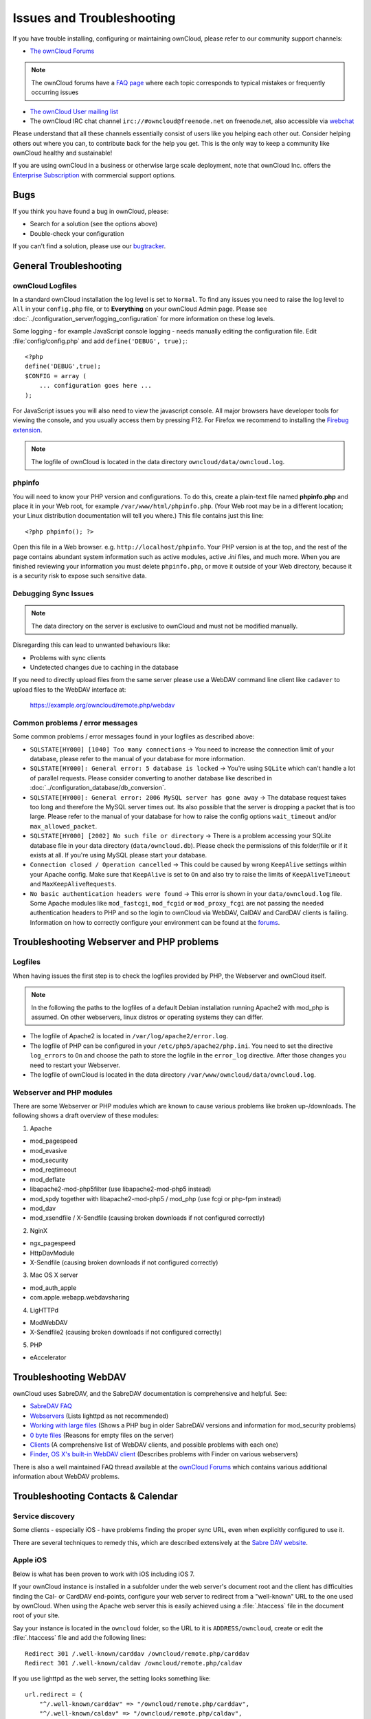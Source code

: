 ==========================
Issues and Troubleshooting
==========================

If you have trouble installing, configuring or maintaining ownCloud, please 
refer to our community support channels:

* `The ownCloud Forums`_

.. note:: The ownCloud forums have a `FAQ page`_ where each topic corresponds to 
   typical mistakes or frequently occurring issues

* `The ownCloud User mailing list`_
*  The ownCloud IRC chat channel ``irc://#owncloud@freenode.net`` on freenode.net, also 
   accessible via `webchat`_

Please understand that all these channels essentially consist of users like you 
helping each other out. Consider helping others out where you can, to contribute 
back for the help you get. This is the only way to keep a community like 
ownCloud healthy and sustainable!

If you are using ownCloud in a business or otherwise large scale deployment, 
note that ownCloud Inc. offers the `Enterprise Subscription`_ with commercial 
support options.

Bugs
----

If you think you have found a bug in ownCloud, please:

* Search for a solution (see the options above)
* Double-check your configuration

If you can't find a solution, please use our `bugtracker`_.

.. _the ownCloud Forums: http://forum.owncloud.org
.. _FAQ page: https://forum.owncloud.org/viewforum.php?f=17
.. _the ownCloud User mailing list: https://mailman.owncloud.org/mailman/listinfo/user
.. _webchat: http://webchat.freenode.net/?channels=owncloud
.. _Enterprise Subscription: https://owncloud.com/lp/community-or-enterprise/
.. _bugtracker: http://doc.owncloud.org/server/8.0/developer_manual/bugtracker/index.html
.. TODO ON RELEASE: Update version number above on release

General Troubleshooting
-----------------------

ownCloud Logfiles
^^^^^^^^^^^^^^^^^

In a standard ownCloud installation the log level is set to ``Normal``. To find 
any issues you need to raise the log level to ``All`` in your ``config.php`` 
file, or to **Everything** on your ownCloud Admin page.
Please see :doc:`../configuration_server/logging_configuration` for more 
information on these log levels.

Some logging - for example JavaScript console logging - needs manually editing the
configuration file.
Edit :file:`config/config.php` and add ``define('DEBUG', true);``::

    <?php
    define('DEBUG',true);
    $CONFIG = array (
        ... configuration goes here ...
    );

For JavaScript issues you will also need to view the javascript console. All 
major browsers have developer tools for viewing the console, and you 
usually access them by pressing F12. For Firefox we recommend to installing 
the `Firebug extension <https://getfirebug.com/>`_.

.. note:: The logfile of ownCloud is located in the data directory 
   ``owncloud/data/owncloud.log``.

.. _label-phpinfo:   
   
phpinfo
^^^^^^^

You will need to know your PHP version and configurations. To do this, create a 
plain-text file named **phpinfo.php** and place it in your Web root, for 
example ``/var/www/html/phpinfo.php``. (Your Web root may be in a different 
location; your Linux distribution documentation will tell you where.) This file 
contains just this line::

 <?php phpinfo(); ?>

Open this file in a Web browser. e.g. ``http://localhost/phpinfo``. Your PHP 
version is at the top, and the rest of the page contains abundant system 
information such as active modules, active `.ini` files, and much more. When you 
are finished reviewing your information you must delete ``phpinfo.php``, or move 
it outside of your Web directory, because it is a security risk to expose such 
sensitive data.

Debugging Sync Issues
^^^^^^^^^^^^^^^^^^^^^

.. note:: The data directory on the server is exclusive to ownCloud and must not 
   be modified manually.

Disregarding this can lead to unwanted behaviours like:

* Problems with sync clients
* Undetected changes due to caching in the database

If you need to directly upload files from the same server please use a WebDAV command
line client like ``cadaver`` to upload files to the WebDAV interface at:

  https://example.org/owncloud/remote.php/webdav

Common problems / error messages
^^^^^^^^^^^^^^^^^^^^^^^^^^^^^^^^

Some common problems / error messages found in your logfiles as described above:

* ``SQLSTATE[HY000] [1040] Too many connections`` -> You need to increase the
  connection limit of your database, please refer to the manual of your database
  for more information.
* ``SQLSTATE[HY000]: General error: 5 database is locked`` -> You're using ``SQLite``
  which can't handle a lot of parallel requests. Please consider converting to
  another database like described in :doc:`../configuration_database/db_conversion`.
* ``SQLSTATE[HY000]: General error: 2006 MySQL server has gone away`` -> The database
  request takes too long and therefore the MySQL server times out. Its also possible
  that the server is dropping a packet that is too large. Please refer to the manual of your
  database for how to raise the config options ``wait_timeout`` and/or ``max_allowed_packet``.
* ``SQLSTATE[HY000] [2002] No such file or directory`` -> There is a problem
  accessing your SQLite database file in your data directory (``data/owncloud.db``).
  Please check the permissions of this folder/file or if it exists at all. If you're
  using MySQL please start your database.
* ``Connection closed / Operation cancelled`` -> This could be caused by wrong ``KeepAlive``
  settings within your Apache config. Make sure that ``KeepAlive`` is set to ``On`` and
  also try to raise the limits of ``KeepAliveTimeout`` and ``MaxKeepAliveRequests``.
* ``No basic authentication headers were found`` -> This error is shown in your
  ``data/owncloud.log`` file. Some Apache modules like ``mod_fastcgi``, ``mod_fcgid``
  or ``mod_proxy_fcgi`` are not passing the needed authentication headers to
  PHP and so the login to ownCloud via WebDAV, CalDAV and CardDAV clients is
  failing. Information on how to correctly configure your environment can be
  found at the `forums <https://forum.owncloud.org/viewtopic.php?f=17&t=30646>`_.

Troubleshooting Webserver and PHP problems
------------------------------------------

Logfiles
^^^^^^^^

When having issues the first step is to check the logfiles provided by PHP, the Webserver
and ownCloud itself.

.. note:: In the following the paths to the logfiles of a default Debian installation
   running Apache2 with mod_php is assumed. On other webservers, linux distros or
   operating systems they can differ.

* The logfile of Apache2 is located in ``/var/log/apache2/error.log``.
* The logfile of PHP can be configured in your ``/etc/php5/apache2/php.ini``. 
  You need to set the directive ``log_errors`` to ``On`` and choose the path
  to store the logfile in the ``error_log`` directive. After those changes you
  need to restart your Webserver.
* The logfile of ownCloud is located in the data directory ``/var/www/owncloud/data/owncloud.log``.

Webserver and PHP modules
^^^^^^^^^^^^^^^^^^^^^^^^^

There are some Webserver or PHP modules which are known to cause various problems
like broken up-/downloads. The following shows a draft overview of these modules:

1. Apache

* mod_pagespeed
* mod_evasive
* mod_security
* mod_reqtimeout
* mod_deflate
* libapache2-mod-php5filter (use libapache2-mod-php5 instead)
* mod_spdy together with libapache2-mod-php5 / mod_php (use fcgi or php-fpm instead)
* mod_dav
* mod_xsendfile / X-Sendfile (causing broken downloads if not configured correctly)

2. NginX

* ngx_pagespeed
* HttpDavModule
* X-Sendfile (causing broken downloads if not configured correctly)

3. Mac OS X server

* mod_auth_apple
* com.apple.webapp.webdavsharing

4. LigHTTPd

* ModWebDAV
* X-Sendfile2 (causing broken downloads if not configured correctly)

5. PHP

* eAccelerator

Troubleshooting WebDAV
----------------------

ownCloud uses SabreDAV, and the SabreDAV documentation is comprehensive and 
helpful. See:

* `SabreDAV FAQ <http://sabre.io/dav/faq/>`_
* `Webservers <http://sabre.io/dav/webservers>`_ (Lists lighttpd as not 
  recommended)
* `Working with large files <http://sabre.io/dav/large-files/>`_ (Shows a PHP 
  bug in older SabreDAV versions and information for mod_security problems)
* `0 byte files <http://sabre.io/dav/0bytes>`_ (Reasons for empty files on the 
  server)
* `Clients <http://sabre.io/dav/clients/>`_ (A comprehensive list of WebDAV 
  clients, and possible problems with each one)
* `Finder, OS X's built-in WebDAV client 
  <http://sabre.io/dav/clients/finder/>`_ 
  (Describes problems with Finder on various webservers)

There is also a well maintained FAQ thread available at the `ownCloud Forums <https://forum.owncloud.org/viewtopic.php?f=17&t=7536>`_
which contains various additional information about WebDAV problems.

Troubleshooting Contacts & Calendar
-----------------------------------

Service discovery
^^^^^^^^^^^^^^^^^

Some clients - especially iOS - have problems finding the proper sync URL, even when explicitly
configured to use it.

There are several techniques to remedy this, which are described extensively at the
`Sabre DAV website <http://sabre.io/dav/service-discovery/>`_.

Apple iOS
^^^^^^^^^

Below is what has been proven to work with iOS including iOS 7.

If your ownCloud instance is installed in a subfolder under the web server's document root and
the client has difficulties finding the Cal- or CardDAV end-points, configure your web server to
redirect from a "well-known" URL to the one used by ownCloud.
When using the Apache web server this is easily achieved using a :file:`.htaccess` file in the document
root of your site.

Say your instance is located in the ``owncloud`` folder, so the URL to it is 
``ADDRESS/owncloud``, create or edit the :file:`.htaccess` file and add the 
following lines::

    Redirect 301 /.well-known/carddav /owncloud/remote.php/carddav
    Redirect 301 /.well-known/caldav /owncloud/remote.php/caldav

If you use lighttpd as the web server, the setting looks something like::

    url.redirect = (
        "^/.well-known/carddav" => "/owncloud/remote.php/carddav",
        "^/.well-known/caldav" => "/owncloud/remote.php/caldav",
    )

Now change the URL in the client settings to just use ``ADDRESS`` instead of 
e.g. ``ADDRESS/remote.php/carddav/principals/username``.

This problem is being discussed in the `forum 
<http://forum.owncloud.org/viewtopic.php?f=3&t=71&p=2211#p2197>`_.

Unable to update Contacts or Events
^^^^^^^^^^^^^^^^^^^^^^^^^^^^^^^^^^^

If you get an error like ``PATCH https://ADDRESS/some_url HTTP/1.0 501 Not 
Implemented`` it is likely caused by one of the following reasons:

Outdated lighttpd web server
  lighttpd in debian wheezy (1.4.31) doesn't support the PATCH HTTP verb.
  Upgrade to lighttpd >= 1.4.33.

Using Pound reverse-proxy/load balancer
  As of writing this Pound doesn't support the HTTP/1.1 verb.
  Pound is easily `patched <http://www.apsis.ch/pound/pound_list/archive/2013/2013-08/1377264673000>`_ to support HTTP/1.1.
